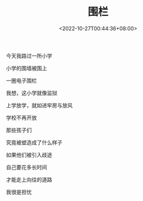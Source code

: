 #+TITLE: 围栏
#+DATE: <2022-10-27T00:44:36+08:00>
#+TAGS[]: 诗作

今天我路过一所小学

小学的围墙被围上

一圈电子围栏

我想，这小学就像监狱

上学放学，就如进牢房与放风

学校不再开放

那些孩子们

究竟被塑造成了什么样子

如果他们被引入歧途

自己要花多长时间

才能走上向往的道路

我很是担忧
